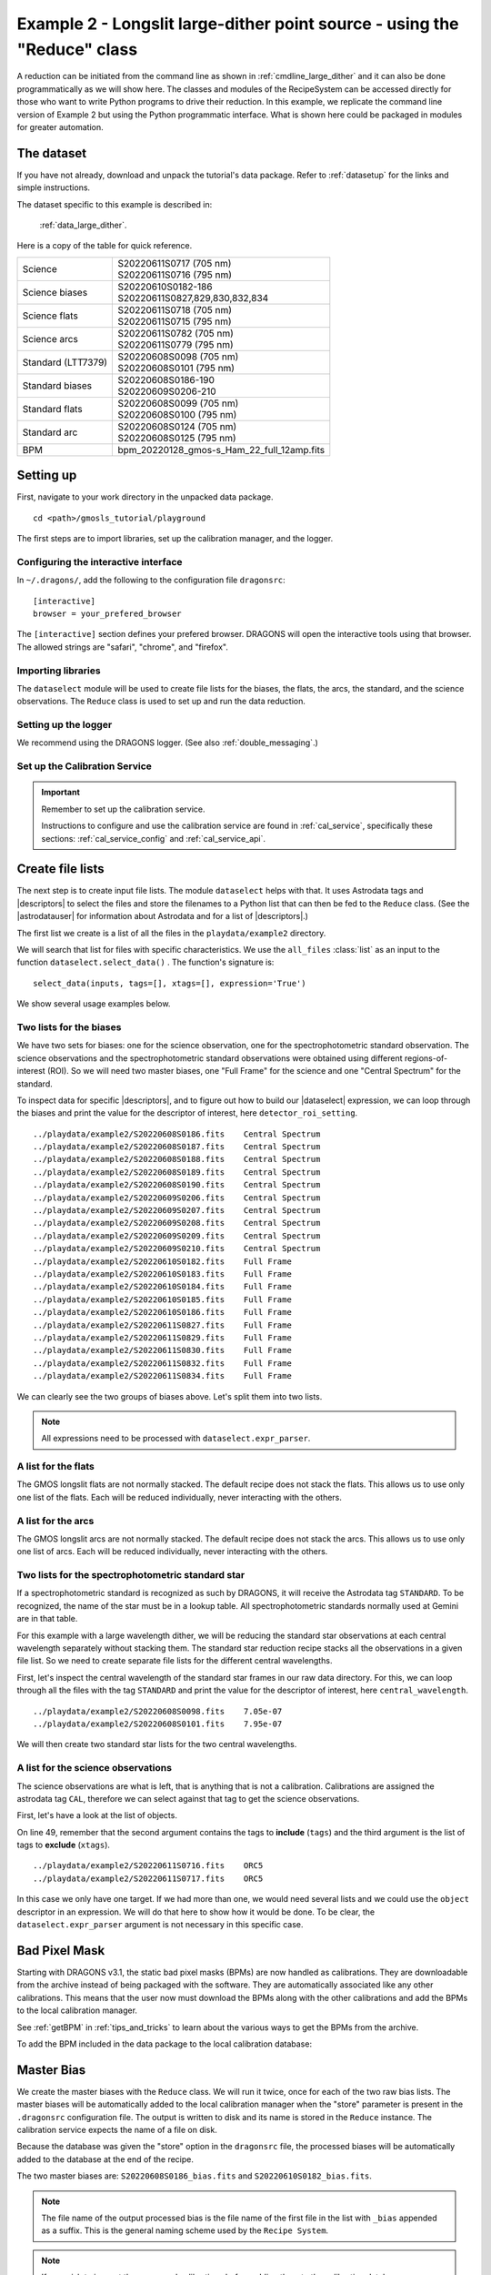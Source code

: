 .. ex2_gmosls_large_dither_api.rst

.. _api_large_dither:

*************************************************************************
Example 2 - Longslit large-dither point source - using the "Reduce" class
*************************************************************************

A reduction can be initiated from the command line as shown in
:ref:`cmdline_large_dither` and it can also be done programmatically as we will
show here.  The classes and modules of the RecipeSystem can be
accessed directly for those who want to write Python programs to drive their
reduction.  In this example, we replicate the
command line version of Example 2 but using the Python
programmatic interface. What is shown here could be packaged in modules for
greater automation.

The dataset
===========
If you have not already, download and unpack the tutorial's data package.
Refer to :ref:`datasetup` for the links and simple instructions.

The dataset specific to this example is described in:

    :ref:`data_large_dither`.

Here is a copy of the table for quick reference.

+---------------------+---------------------------------------------+
| Science             || S20220611S0717 (705 nm)                    |
|                     || S20220611S0716 (795 nm)                    |
+---------------------+---------------------------------------------+
| Science biases      || S20220610S0182-186                         |
|                     || S20220611S0827,829,830,832,834             |
+---------------------+---------------------------------------------+
| Science flats       || S20220611S0718 (705 nm)                    |
|                     || S20220611S0715 (795 nm)                    |
+---------------------+---------------------------------------------+
| Science arcs        || S20220611S0782 (705 nm)                    |
|                     || S20220611S0779 (795 nm)                    |
+---------------------+---------------------------------------------+
| Standard (LTT7379)  || S20220608S0098 (705 nm)                    |
|                     || S20220608S0101 (795 nm)                    |
+---------------------+---------------------------------------------+
| Standard biases     || S20220608S0186-190                         |
|                     || S20220609S0206-210                         |
+---------------------+---------------------------------------------+
| Standard flats      || S20220608S0099 (705 nm)                    |
|                     || S20220608S0100 (795 nm)                    |
+---------------------+---------------------------------------------+
| Standard arc        || S20220608S0124 (705 nm)                    |
|                     || S20220608S0125 (795 nm)                    |
+---------------------+---------------------------------------------+
| BPM                 || bpm_20220128_gmos-s_Ham_22_full_12amp.fits |
+---------------------+---------------------------------------------+

Setting up
==========
First, navigate to your work directory in the unpacked data package.

::

    cd <path>/gmosls_tutorial/playground

The first steps are to import libraries, set up the calibration manager,
and the logger.

Configuring the interactive interface
-------------------------------------
In ``~/.dragons/``, add the following to the configuration file ``dragonsrc``::

    [interactive]
    browser = your_prefered_browser

The ``[interactive]`` section defines your prefered browser.  DRAGONS will open
the interactive tools using that browser.  The allowed strings are "safari",
"chrome", and "firefox".



Importing libraries
-------------------

.. code-block:: python
    :linenos:

    import glob
    import astrodata
    import gemini_instruments
    from recipe_system.reduction.coreReduce import Reduce
    from gempy.adlibrary import dataselect

The ``dataselect`` module will be used to create file lists for the
biases, the flats, the arcs, the standard, and the science observations.
The ``Reduce`` class is used to set up and run the data
reduction.


Setting up the logger
---------------------
We recommend using the DRAGONS logger.  (See also :ref:`double_messaging`.)

.. code-block:: python
    :linenos:
    :lineno-start: 6

    from gempy.utils import logutils
    logutils.config(file_name='gmosls_tutorial.log')


Set up the Calibration Service
------------------------------

.. important::  Remember to set up the calibration service.

    Instructions to configure and use the calibration service are found in
    :ref:`cal_service`, specifically these sections:
    :ref:`cal_service_config` and :ref:`cal_service_api`.


Create file lists
=================
The next step is to create input file lists.  The module ``dataselect`` helps
with that.  It uses Astrodata tags and |descriptors| to select the files and
store the filenames to a Python list that can then be fed to the ``Reduce``
class. (See the |astrodatauser| for information about Astrodata and for a list
of |descriptors|.)

The first list we create is a list of all the files in the ``playdata/example2``
directory.

.. code-block:: python
    :linenos:
    :lineno-start: 11

    all_files = glob.glob('../playdata/example2/*.fits')
    all_files.sort()

We will search that list for files with specific characteristics.  We use
the ``all_files`` :class:`list` as an input to the function
``dataselect.select_data()`` .  The function's signature is::

    select_data(inputs, tags=[], xtags=[], expression='True')

We show several usage examples below.


Two lists for the biases
------------------------
We have two sets for biases: one for the science observation, one for the
spectrophotometric standard observation.  The science observations and the
spectrophotometric standard observations were obtained using different
regions-of-interest (ROI).  So we will need two master biases, one "Full Frame"
for the science and one "Central Spectrum" for the standard.

To inspect data for specific |descriptors|, and to figure out how to build
our |dataselect| expression, we can loop through the biases and print the value
for the descriptor of interest, here ``detector_roi_setting``.

.. code-block:: python
    :linenos:
    :lineno-start: 13

    all_biases = dataselect.select_data(all_files, ['BIAS'])
    for bias in all_biases:
        ad = astrodata.open(bias)
        print(bias, '  ', ad.detector_roi_setting())

::

    ../playdata/example2/S20220608S0186.fits    Central Spectrum
    ../playdata/example2/S20220608S0187.fits    Central Spectrum
    ../playdata/example2/S20220608S0188.fits    Central Spectrum
    ../playdata/example2/S20220608S0189.fits    Central Spectrum
    ../playdata/example2/S20220608S0190.fits    Central Spectrum
    ../playdata/example2/S20220609S0206.fits    Central Spectrum
    ../playdata/example2/S20220609S0207.fits    Central Spectrum
    ../playdata/example2/S20220609S0208.fits    Central Spectrum
    ../playdata/example2/S20220609S0209.fits    Central Spectrum
    ../playdata/example2/S20220609S0210.fits    Central Spectrum
    ../playdata/example2/S20220610S0182.fits    Full Frame
    ../playdata/example2/S20220610S0183.fits    Full Frame
    ../playdata/example2/S20220610S0184.fits    Full Frame
    ../playdata/example2/S20220610S0185.fits    Full Frame
    ../playdata/example2/S20220610S0186.fits    Full Frame
    ../playdata/example2/S20220611S0827.fits    Full Frame
    ../playdata/example2/S20220611S0829.fits    Full Frame
    ../playdata/example2/S20220611S0830.fits    Full Frame
    ../playdata/example2/S20220611S0832.fits    Full Frame
    ../playdata/example2/S20220611S0834.fits    Full Frame

We can clearly see the two groups of biases above.  Let's split them into
two lists.

.. code-block:: python
    :linenos:
    :lineno-start: 17

    biasstd = dataselect.select_data(
        all_files,
        ['BIAS'],
        [],
        dataselect.expr_parser('detector_roi_setting=="Central Spectrum"')
    )

    biassci = dataselect.select_data(
        all_files,
        ['BIAS'],
        [],
        dataselect.expr_parser('detector_roi_setting=="Full Frame"')
    )

.. note::  All expressions need to be processed with ``dataselect.expr_parser``.


A list for the flats
--------------------
The GMOS longslit flats are not normally stacked.   The default recipe does
not stack the flats.  This allows us to use only one list of the flats.  Each
will be reduced individually, never interacting with the others.

.. code-block:: python
    :linenos:
    :lineno-start: 30

    flats = dataselect.select_data(all_files, ['FLAT'])


A list for the arcs
-------------------
The GMOS longslit arcs are not normally stacked.  The default recipe does
not stack the arcs.  This allows us to use only one list of arcs.  Each will be
reduced individually, never interacting with the others.

.. code-block:: python
    :linenos:
    :lineno-start: 31

    arcs = dataselect.select_data(all_files, ['ARC'])


Two lists for the spectrophotometric standard star
--------------------------------------------------
If a spectrophotometric standard is recognized as such by DRAGONS, it will
receive the Astrodata tag ``STANDARD``.  To be recognized, the name of the
star must be in a lookup table.  All spectrophotometric standards normally used
at Gemini are in that table.

For this example with a large wavelength dither, we will be reducing the standard star observations at each 
central wavelength separately without stacking them. The standard star reduction 
recipe stacks all the observations in a given file list. So we need to create 
separate file lists for the different central wavelengths. 

First, let's inspect the central wavelength of the standard star frames in our raw data directory. 
For this, we can loop through all the files with the tag ``STANDARD`` and print 
the value for the descriptor of interest, here ``central_wavelength``.

.. code-block:: python
    :linenos:
    :lineno-start: 32

    all_stdstar = dataselect.select_data(all_files, ['STANDARD'])
    for std in all_stdstar:
        ad = astrodata.open(std)
        print(std, '  ', ad.central_wavelength())
        
::

    ../playdata/example2/S20220608S0098.fits    7.05e-07
    ../playdata/example2/S20220608S0101.fits    7.95e-07

We will then create two standard star lists for the two central wavelengths.

.. code-block:: python
    :linenos:
    :lineno-start: 36

    stdstar_705nm = dataselect.select_data(
        all_files,
        ['STANDARD'],
        [],
        dataselect.expr_parser('central_wavelength==7.05e-07')
    )

    stdstar_795nm = dataselect.select_data(
        all_files,
        ['STANDARD'],
        [],
        dataselect.expr_parser('central_wavelength==7.95e-07')
    )


A list for the science observations
-----------------------------------
The science observations are what is left, that is anything that is not a
calibration. Calibrations are assigned the astrodata tag ``CAL``, therefore
we can select against that tag to get the science observations.

First, let's have a look at the list of objects.

.. code-block:: python
    :linenos:
    :lineno-start: 49

    all_science = dataselect.select_data(all_files, [], ['CAL'])
    for sci in all_science:
        ad = astrodata.open(sci)
        print(sci, '  ', ad.object())

On line 49, remember that the second argument contains the tags to **include**
(``tags``) and the third argument is the list of tags to **exclude**
(``xtags``).

::

    ../playdata/example2/S20220611S0716.fits    ORC5
    ../playdata/example2/S20220611S0717.fits    ORC5

In this case we only have one target.  If we had more than one, we would need
several lists and we could use the ``object`` descriptor in an expression.  We
will do that here to show how it would be done.  To be clear, the
``dataselect.expr_parser`` argument is not necessary in this specific case.

.. code-block:: python
    :linenos:
    :lineno-start: 53

    scitarget = dataselect.select_data(
        all_files,
        [],
        ['CAL'],
        dataselect.expr_parser('object=="ORC5"')
    )

Bad Pixel Mask
==============
Starting with DRAGONS v3.1, the static bad pixel masks (BPMs) are now handled
as calibrations.  They
are downloadable from the archive instead of being packaged with the software.
They are automatically associated like any other calibrations.  This means that
the user now must download the BPMs along with the other calibrations and add
the BPMs to the local calibration manager.

See :ref:`getBPM` in :ref:`tips_and_tricks` to learn about the various ways
to get the BPMs from the archive.

To add the BPM included in the data package to the local calibration database:

.. code-block:: python
    :linenos:
    :lineno-start: 59

    for bpm in dataselect.select_data(all_files, ['BPM']):
        caldb.add_cal(bpm)


Master Bias
===========
We create the master biases with the ``Reduce`` class.  We will run it
twice, once for each of the two raw bias lists.  The master biases
will be automatically added to the local calibration manager when the "store"
parameter is present in the ``.dragonsrc`` configuration file.
The output is written to disk and its name is stored in the ``Reduce``
instance.  The calibration service expects the name of a file on disk.

Because the database was given the "store" option in the ``dragonsrc`` file,
the processed biases will be automatically added to the database at the end
of the recipe.

.. code-block:: python
    :linenos:
    :lineno-start: 61

    reduce_biasstd = Reduce()
    reduce_biassci = Reduce()
    reduce_biasstd.files.extend(biasstd)
    reduce_biassci.files.extend(biassci)
    reduce_biasstd.runr()
    reduce_biassci.runr()

The two master biases are: ``S20220608S0186_bias.fits`` and
``S20220610S0182_bias.fits``.

.. note:: The file name of the output processed bias is the file name of the
    first file in the list with ``_bias`` appended as a suffix.  This is the
    general naming scheme used by the ``Recipe System``.

.. note:: If you wish to inspect the processed calibrations before adding them
    to the calibration database, remove the "store" option attached to the
    database in the ``dragonsrc`` configuration file.  You will then have to
    add the calibrations manually following your inspection, eg.

    .. code-block::

        caldb.add_cal(reduce_biasstd.output_filenames[0])
        caldb.add_cal(reduce_biassci.output_filenames[0])


Master Flat Field
=================
GMOS longslit flat fields are normally obtained at night along with the
observation sequence to match the telescope and instrument flexure.  The
matching flat nearest in time to the target observation is used to flat field
the target.  The central wavelength, filter, grating, binning, gain, and
read speed must match.

Because of the flexure, GMOS longslit flat field are not stacked.  Each is
reduced and used individually.  The default recipe takes that into account.

We can send all the flats, regardless of characteristics, to ``Reduce`` and each
will be reduced individually.  When a calibration is needed, in this case, a
master bias, the best match will be obtained automatically from the local
calibration manager.

.. code-block:: python
    :linenos:
    :lineno-start: 67

    reduce_flats = Reduce()
    reduce_flats.files.extend(flats)
    reduce_flats.runr()

The primitive ``normalizeFlat`` used in the recipe has an interactive mode.
To activate the interactive mode:

.. code-block:: python
    :linenos:
    :lineno-start: 70

    reduce_flats = Reduce()
    reduce_flats.files.extend(flats)
    reduce_flats.uparms = [('interactive', True)]
    reduce_flats.runr()

The interactive tools are introduced in section :ref:`interactive`.

.. note:: If the database is not set to "store" automatically,  the
          processed flats can be added manually as follows:

          .. code-block:: python

              for f in reduce_flats.output_filenames:
                  caldb.add_cal(f)


Processed Arc - Wavelength Solution
===================================
GMOS longslit arc can be obtained at night with the observation sequence,
if requested by the program, but are often obtained at the end of the night
or the following afternoon instead.  In this example, the arcs have been obtained at night, as part of
the sequence. Like the spectroscopic flats, they are not
stacked which means that they can be sent to reduce all together and will
be reduced individually.

The wavelength solution is automatically calculated and the algorithm has
been found to be quite reliable.  There might be cases where it fails; inspect
the RMS of ``determineWavelengthSolution`` in the
logs to confirm a good solution.

.. code-block:: python
    :linenos:
    :lineno-start: 74

    reduce_arcs = Reduce()
    reduce_arcs.files.extend(arcs)
    reduce_arcs.runr()

The primitive ``determineWavelengthSolution`` used in the recipe has an
interactive mode. To activate the interactive mode:

.. code-block:: python
    :linenos:
    :lineno-start: 77

    reduce_arcs = Reduce()
    reduce_arcs.files.extend(arcs)
    reduce_arcs.uparms = [('interactive', True)]
    reduce_arcs.runr()

The interactive tools are introduced in section :ref:`interactive`.


Processed Standard - Sensitivity Function
=========================================
The GMOS longslit spectrophotometric standards are normally taken when there
is a hole in the queue schedule, often when the weather is not good enough
for science observations. For a large wavelength dither, i.e., a difference 
in central wavelength much greater than about 10 nm, a spectrophotometric standard should be 
taken at each of those positions to calculate the respective sensitvity functions. 
The latter will then be used for spectrophotometric calibration of the science observations 
at the corresponding central wavelengths. 

The reduction of the standard will be using a BPM, a master bias, a master flat,
and a processed arc.  If those have been added to the local calibration
manager, they will be picked up automatically.  The output of the reduction
includes the sensitivity function and will be added to the calibration
database automatically if the "store" option is set in the ``dragonsrc``
configuration file.

**The 705nm Standard**

In most situation, the default recipe and input parameters will yield a good
calculation of the sensitivity function.

.. code-block:: python
    :linenos:
    :lineno-start: 81

    reduce_std_705nm = Reduce()
    reduce_std_705nm.files.extend(stdstar_705nm)
    reduce_std_705nm.runr()

However, if you suspect a suboptimal reduction or just want to confirm that
things are going well, there are four primitives in the default recipe for
spectrophotometric standard have an interactive interface:
``skyCorrectFromSlit``, ``findApertures``,
``traceApertures``, and ``calculateSensitivity``.  To activate the interactive
mode for all four:

.. code-block:: python
    :linenos:
    :lineno-start: 84

    reduce_std_705nm = Reduce()
    reduce_std_705nm.files.extend(stdstar_705nm)
    reduce_std_705nm.uparms = [('interactive', True)]
    reduce_std_705nm.runr()

Since the standard star spectrum is bright and strong, and the exposure short,
it is somewhat unlikely that interactivity will be needed for the sky
subtraction, or finding and tracing the spectrum.  The fitting of the
sensitivity function however can sometimes benefit from little adjustment.

To activate the interactive mode **only** for the measurement of the
sensitivity function:

.. code-block:: python
    :linenos:
    :lineno-start: 88

    reduce_std_705nm = Reduce()
    reduce_std_705nm.files.extend(stdstar_705nm)
    reduce_std_705nm.uparms = [('calculateSensitivity:interactive', True)]
    reduce_std_705nm.runr()

The interactive tools are introduced in section :ref:`interactive`.

**The 795nm Standard**

For the standard star observation at central wavelength 795 nm in this
dataset, ``calculateSensitivity`` with its default parameter values yields a suboptimal number 
of data points to constrain its sensitivity curve (see the left plot below; click the panel to enlarge). 
There is a conspicuous gap between 820 and 980 nm -- a result of the amplifier #5 issue and compounded 
by the presence of telluric absorption redward of around 880 nm. 

To deal with this, we can consider interpolating the (reference) data of the spectrophotometric standard, 
given that it has a smooth spectrum,  
to generate new sensitivity data points to fit. 
This is enabled by the ``resampling`` parameter, whose value 
we update as follows

.. code-block:: python
    :linenos:
    :lineno-start: 92

    reduce_std_795nm = Reduce()
    reduce_std_795nm.files.extend(stdstar_795nm)
    reduce_std_795nm.uparms = [('calculateSensitivity:interactive', True),
        ('calculateSensitivity:resampling', 15.0)
    ]
    reduce_std_795nm.runr()

.. image:: _graphics/LS_ldred_sens_before.png
   :width: 325
   :alt: Sensitivity function before optimization
   
   
.. image:: _graphics/LS_ldred_sens_after.png
   :width: 325
   :alt: Sensitivity function after optimization

The resulting curve is shown on the right plot (click the panel to enlarge). Notice that we have also tuned other parameters in the 
interactive tool and have manually masked four data points.  

.. note:: If you wish to inspect the spectrum in aperture 1:

    .. code-block:: python

        from gempy.adlibrary import plotting
        import matplotlib.pyplot as plt

        ad = astrodata.open(reduce_std_795nm.output_filenames[0])
        plt.ioff()
        plotting.dgsplot_bokeh(ad, 1)
        plt.ion()

    To learn how to plot a 1-D spectrum with matplotlib using the WCS from a
    Python script, see Tips and Tricks :ref:`plot_1d`.

    The sensitivity function is stored within the processed standard spectrum.
    To learn how to plot it, see Tips and Tricks :ref:`plot_sensfunc`.


Science Observations
====================
As mentioned previously, the science target is the central galaxy of an Odd Radio Circle. The sequence 
has two images that were dithered in wavelength (with a large step of 90 nm).  
DRAGONS will register the two images, align and stack them before
extracting the 1-D spectrum. 

This is what one raw image looks like.

.. image:: _graphics/LS_ldred_rawsci_716.png
   :width: 600
   :alt: raw science image

The broad, white and black vertical bands (slightly to the left of the middle) are related 
to the GMOS-S amplifier #5 issues. 
As can be seen, there are two obvious sources in this observation. Regardless of whether 
both of them are of interest to the program, DRAGONS will locate, trace, and extract 
them automatically. Each extracted spectrum is stored in an individual extension 
in the output multi-extension FITS file.


With the master bias, the master flat, the processed arcs (one for each of the
grating position, aka central wavelength), and the processed standards in the
local calibration manager, one only needs to do as follows to reduce the
science observations and extract the 1-D spectrum.

.. code-block:: python
    :linenos:
    :lineno-start: 98

    reduce_science = Reduce()
    reduce_science.files.extend(scitarget)
    reduce_science.recipename = 'reduceWithMultipleStandards'
    reduce_science.uparms = [('interactive', True)]
    reduce_science.runr()
    
Here we use a different science reduction recipe ``reduceWithMultipleStandards`` (line 97) 
than the default. The 
latter performs flux calibration *after* stacking the extracted spectra 
as described :ref:`here <Science Observations>`, which is not suitable 
for these observations with a large wavelength dither. The recipe 
``reduceWithMultipleStandards`` will run flux calibration for each 
central wavelength using the corresponding sensitivity function from the
spectrophotometric standard before stacking 
the observations -- the desired workflow for this example.

You can make use of the interactive tools to optimize the reduction. For 
the science reduction above, we have deleted any additional apertures found
by DRAGONS barring the two most prominent ones (see the left plot; click 
to enlarge). You simply hover over the unwanted peak and press D. Furthermore, 
we have selected sigma-clipping while tracing the apertures (right plot; 
click to enlarge). Notice that there is an additional tab for Aperture 2
in the upper part of the right plot. 

.. image:: _graphics/LS_ldred_findAp_sci.png
   :width: 325
   :alt: Apertures found by DRAGONS
   
.. image:: _graphics/LS_ldred_traceAp_sci.png
   :width: 325
   :alt: Tracing of aperture

The outputs include a 2-D spectrum image (``S20220611S0716_2D.fits``), which has been
bias corrected, flat fielded, QE-corrected, wavelength-calibrated, corrected for
distortion, sky-subtracted, flux-calibrated, and stacked, and also the 1-D spectra
(``S20171022S0087_1D.fits``) extracted from this 2-D spectrum image. The 1-D spectra are stored 
as 1-D FITS images in extensions of the output Multi-Extension FITS file, along with their 
respective variance and data quality (or mask) arrays.  

.. note:: If you wish to inspect the content of the 1-D output, run:    
    
    .. code-block:: python

            astrodata.open('S20220611S0716_1D.fits').info()

    ::

        Filename: S20220611S0716_1D.fits
        Tags: EXTRACTED GEMINI GMOS LS OVERSCAN_SUBTRACTED OVERSCAN_TRIMMED PREPARED
            PROCESSED PROCESSED_SCIENCE SIDEREAL SOUTH SPECT

        Pixels Extensions
        Index  Content                  Type              Dimensions     Format
        [ 0]   science                  NDAstroData       (3723,)        float32
                  .variance             ADVarianceUncerta (3723,)        float32
                  .mask                 ndarray           (3723,)        uint16
        [ 1]   science                  NDAstroData       (3723,)        float32
                  .variance             ADVarianceUncerta (3723,)        float32
                  .mask                 ndarray           (3723,)        uint16

        Other Extensions
                       Type        Dimensions
        .PROVENANCE    Table       (10, 4)
        .HISTORY       Table       (24, 4)


This is what the 2-D spectrum image looks like.

.. code-block:: python
    :linenos:
    :lineno-start: 103

    display = Reduce()
    display.files = ['S20220611S0716_2D.fits']
    display.recipename = 'display'
    display.runr()

.. image:: _graphics/LS_ldred_sci_2D.png
   :width: 600
   :alt: 2D stacked spectrum

The apertures found are listed in the log for the ``findApertures`` primitive,
just before the call to ``traceApertures``.  Information about the apertures
are also available in the header of each extracted spectrum: ``XTRACTED``,
``XTRACTLO``, ``XTRACTHI``, for aperture center, lower limit, and upper limit,
respectively.

The 1-D flux-calibrated spectra of the two apertures are shown below.

.. code-block:: python
    :linenos:
    :lineno-start: 107

    from gempy.adlibrary import plotting
    import matplotlib.pyplot as plt

    ad = astrodata.open(reduce_science.output_filenames[0])
    plt.ioff()
    plotting.dgsplot_bokeh(ad, 1)
    plotting.dgsplot_bokeh(ad, 2)
    plt.ion()


.. image:: _graphics/LS_ldred_ap1_spec1D.png
   :width: 325
   :alt: 1D spectrum for aperture 1
   
.. image:: _graphics/LS_ldred_ap2_spec1D.png
   :width: 325
   :alt: 1D spectrum for aperture 2   

To learn how to plot a 1-D spectrum with matplotlib using the WCS from a Python
script, see Tips and Tricks :ref:`plot_1d`. 

If you need an ascii representation of the spectum, you can use the primitive
``write1DSpectra`` to extract the values from the FITS file.

.. code-block:: python
    :linenos:
    :lineno-start: 115

    writeascii = Reduce()
    writeascii.files = ['S20220611S0716_1D.fits']
    writeascii.recipename = 'write1DSpectra'
    writeascii.runr()

The primitive outputs in the various formats offered by ``astropy.Table``.  To
see the list, use |showpars| **from the command line**.

::

    showpars S20220611S0716_1D.fits write1DSpectra

To use a different format, set the ``format`` parameters.

.. code-block:: python
    :linenos:
    :lineno-start: 119

    writeascii = Reduce()
    writeascii.files = ['S20220611S0716_1D.fits']
    writeascii.recipename = 'write1DSpectra'
    writeascii.uparms = [('format', 'ascii.ecsv'), ('extension', 'ecsv')]
    writeascii.runr()
